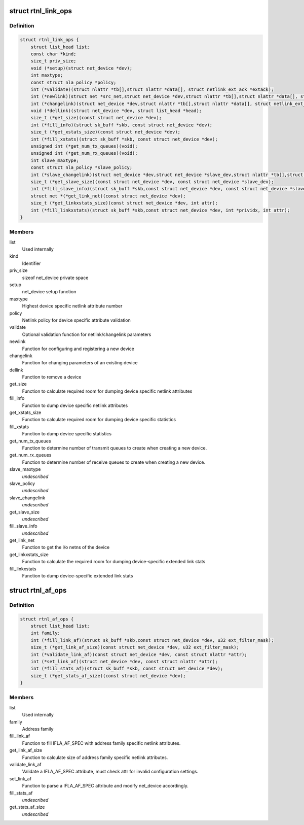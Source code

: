 .. -*- coding: utf-8; mode: rst -*-
.. src-file: include/net/rtnetlink.h

.. _`rtnl_link_ops`:

struct rtnl_link_ops
====================

.. c:type:: struct rtnl_link_ops

    rtnetlink link operations

.. _`rtnl_link_ops.definition`:

Definition
----------

.. code-block:: c

    struct rtnl_link_ops {
        struct list_head list;
        const char *kind;
        size_t priv_size;
        void (*setup)(struct net_device *dev);
        int maxtype;
        const struct nla_policy *policy;
        int (*validate)(struct nlattr *tb[],struct nlattr *data[], struct netlink_ext_ack *extack);
        int (*newlink)(struct net *src_net,struct net_device *dev,struct nlattr *tb[],struct nlattr *data[], struct netlink_ext_ack *extack);
        int (*changelink)(struct net_device *dev,struct nlattr *tb[],struct nlattr *data[], struct netlink_ext_ack *extack);
        void (*dellink)(struct net_device *dev, struct list_head *head);
        size_t (*get_size)(const struct net_device *dev);
        int (*fill_info)(struct sk_buff *skb, const struct net_device *dev);
        size_t (*get_xstats_size)(const struct net_device *dev);
        int (*fill_xstats)(struct sk_buff *skb, const struct net_device *dev);
        unsigned int (*get_num_tx_queues)(void);
        unsigned int (*get_num_rx_queues)(void);
        int slave_maxtype;
        const struct nla_policy *slave_policy;
        int (*slave_changelink)(struct net_device *dev,struct net_device *slave_dev,struct nlattr *tb[],struct nlattr *data[], struct netlink_ext_ack *extack);
        size_t (*get_slave_size)(const struct net_device *dev, const struct net_device *slave_dev);
        int (*fill_slave_info)(struct sk_buff *skb,const struct net_device *dev, const struct net_device *slave_dev);
        struct net *(*get_link_net)(const struct net_device *dev);
        size_t (*get_linkxstats_size)(const struct net_device *dev, int attr);
        int (*fill_linkxstats)(struct sk_buff *skb,const struct net_device *dev, int *prividx, int attr);
    }

.. _`rtnl_link_ops.members`:

Members
-------

list
    Used internally

kind
    Identifier

priv_size
    sizeof net_device private space

setup
    net_device setup function

maxtype
    Highest device specific netlink attribute number

policy
    Netlink policy for device specific attribute validation

validate
    Optional validation function for netlink/changelink parameters

newlink
    Function for configuring and registering a new device

changelink
    Function for changing parameters of an existing device

dellink
    Function to remove a device

get_size
    Function to calculate required room for dumping device
    specific netlink attributes

fill_info
    Function to dump device specific netlink attributes

get_xstats_size
    Function to calculate required room for dumping device
    specific statistics

fill_xstats
    Function to dump device specific statistics

get_num_tx_queues
    Function to determine number of transmit queues
    to create when creating a new device.

get_num_rx_queues
    Function to determine number of receive queues
    to create when creating a new device.

slave_maxtype
    *undescribed*

slave_policy
    *undescribed*

slave_changelink
    *undescribed*

get_slave_size
    *undescribed*

fill_slave_info
    *undescribed*

get_link_net
    Function to get the i/o netns of the device

get_linkxstats_size
    Function to calculate the required room for
    dumping device-specific extended link stats

fill_linkxstats
    Function to dump device-specific extended link stats

.. _`rtnl_af_ops`:

struct rtnl_af_ops
==================

.. c:type:: struct rtnl_af_ops

    rtnetlink address family operations

.. _`rtnl_af_ops.definition`:

Definition
----------

.. code-block:: c

    struct rtnl_af_ops {
        struct list_head list;
        int family;
        int (*fill_link_af)(struct sk_buff *skb,const struct net_device *dev, u32 ext_filter_mask);
        size_t (*get_link_af_size)(const struct net_device *dev, u32 ext_filter_mask);
        int (*validate_link_af)(const struct net_device *dev, const struct nlattr *attr);
        int (*set_link_af)(struct net_device *dev, const struct nlattr *attr);
        int (*fill_stats_af)(struct sk_buff *skb, const struct net_device *dev);
        size_t (*get_stats_af_size)(const struct net_device *dev);
    }

.. _`rtnl_af_ops.members`:

Members
-------

list
    Used internally

family
    Address family

fill_link_af
    Function to fill IFLA_AF_SPEC with address family
    specific netlink attributes.

get_link_af_size
    Function to calculate size of address family specific
    netlink attributes.

validate_link_af
    Validate a IFLA_AF_SPEC attribute, must check attr
    for invalid configuration settings.

set_link_af
    Function to parse a IFLA_AF_SPEC attribute and modify
    net_device accordingly.

fill_stats_af
    *undescribed*

get_stats_af_size
    *undescribed*

.. This file was automatic generated / don't edit.

